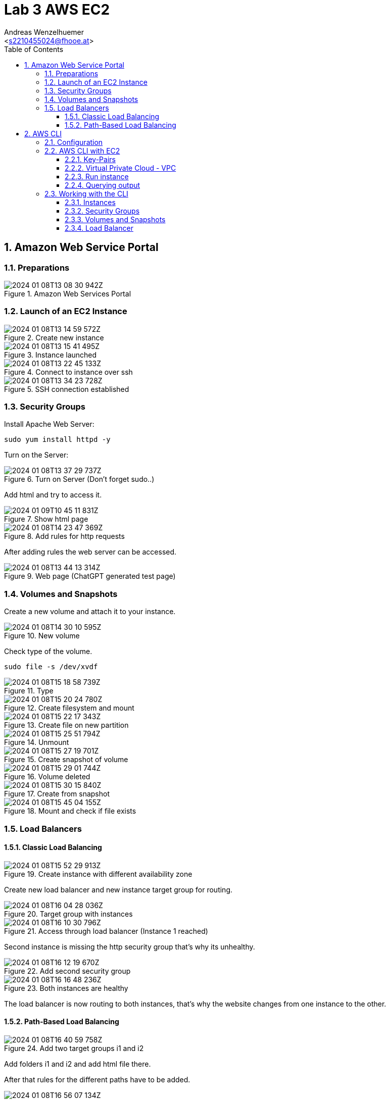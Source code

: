 = Lab 3 AWS EC2
:author: Andreas Wenzelhuemer
:email: <s2210455024@fhooe.at>
:reproducible:
:experimental:
:listing-caption: Listing
:source-highlighter: rouge
:src: ./src
:img: ./img
:toc:
:numbered:
:toclevels: 5
:rouge-style: github

<<< 
== Amazon Web Service Portal

=== Preparations

.Amazon Web Services Portal
image::./img/2024-01-08T13-08-30-942Z.png[] 

<<<
=== Launch of an EC2 Instance

.Create new instance
image::./img/2024-01-08T13-14-59-572Z.png[] 

.Instance launched
image::./img/2024-01-08T13-15-41-495Z.png[] 

<<<

.Connect to instance over ssh
image::./img/2024-01-08T13-22-45-133Z.png[] 

.SSH connection established
image::./img/2024-01-08T13-34-23-728Z.png[] 

=== Security Groups

Install Apache Web Server:

`sudo yum install httpd -y`

Turn on the Server:

.Turn on Server (Don't forget sudo..)
image::./img/2024-01-08T13-37-29-737Z.png[] 

Add html and try to access it.

.Show html page
image::./img/2024-01-09T10-45-11-831Z.png[]

.Add rules for http requests
image::./img/2024-01-08T14-23-47-369Z.png[] 

After adding rules the web server can be accessed.

.Web page (ChatGPT generated test page)
image::./img/2024-01-08T13-44-13-314Z.png[] 

<<<
=== Volumes and Snapshots

Create a new volume and attach it to your instance.

.New volume
image::./img/2024-01-08T14-30-10-595Z.png[] 

Check type of the volume.

`sudo file -s /dev/xvdf`

.Type
image::./img/2024-01-08T15-18-58-739Z.png[] 

.Create filesystem and mount
image::./img/2024-01-08T15-20-24-780Z.png[] 

.Create file on new partition
image::./img/2024-01-08T15-22-17-343Z.png[] 

.Unmount
image::./img/2024-01-08T15-25-51-794Z.png[] 

.Create snapshot of volume
image::./img/2024-01-08T15-27-19-701Z.png[] 

.Volume deleted
image::./img/2024-01-08T15-29-01-744Z.png[] 

.Create from snapshot
image::./img/2024-01-08T15-30-15-840Z.png[] 

.Mount and check if file exists
image::./img/2024-01-08T15-45-04-155Z.png[] 

<<<
=== Load Balancers

==== Classic Load Balancing

.Create instance with different availability zone
image::./img/2024-01-08T15-52-29-913Z.png[] 

Create new load balancer and new instance target group for routing.

.Target group with instances
image::./img/2024-01-08T16-04-28-036Z.png[] 

.Access through load balancer (Instance 1 reached)
image::./img/2024-01-08T16-10-30-796Z.png[] 

Second instance is missing the http security group that's why its unhealthy.

.Add second security group
image::./img/2024-01-08T16-12-19-670Z.png[] 

.Both instances are healthy
image::./img/2024-01-08T16-16-48-236Z.png[] 

The load balancer is now routing to both instances, that's why the website changes from one instance to the other.

==== Path-Based Load Balancing

.Add two target groups i1 and i2
image::./img/2024-01-08T16-40-59-758Z.png[] 

Add folders i1 and i2 and add html file there.

After that rules for the different paths have to be added.

.Set rules
image::./img/2024-01-08T16-56-07-134Z.png[] 

.Verify routing (Instance 1)
image::./img/2024-01-08T16-56-20-140Z.png[] 

.Verify routing (Instance 2)
image::./img/2024-01-08T16-56-41-046Z.png[] 

.Fallback (Root index.html from instance 1)
image::./img/2024-01-08T16-57-15-519Z.png[] 

<<<
== AWS CLI

=== Configuration

Install the aws shell:

`pip install aws-shell`

image::./img/2024-01-08T17-12-22-660Z.png[] 

Add credentials file from aws portal to ~/.aws/credentials.

Configure aws shell:

.aws-shell configure
image::./img/2024-01-08T17-35-57-615Z.png[] 

.Test command after credential configuration
image::./img/2024-01-08T17-34-25-280Z.png[] 

<<<
=== AWS CLI with EC2

==== Key-Pairs

image::./img/2024-01-08T17-37-01-034Z.png[]

==== Virtual Private Cloud - VPC

.Describe the VPCs
image::./img/2024-01-08T17-40-44-317Z.png[] 

.Filter by id
image::./img/2024-01-08T17-50-22-617Z.png[] 

==== Run instance

`aws ec2 run-instances --image-id ami-00b8917ae86a424c9 --instance-type t2.micro --key-name ssh-key --security-group-ids sg-0ad7b90988d94ad76 --subnet-id subnet-0882fd8526c00f350 --tags "Key=Name,Value=i1"`

.Using the aws shell
image::./img/2024-01-09T07-26-13-012Z.png[] 

.New instance
image::./img/2024-01-09T07-26-41-807Z.png[] 

==== Querying output

Command for querying all instances by instance id and state:

`aws ec2 describe-instances --query "Reservations[].Instances[].{InstanceId:InstanceId,State:State.Name}"`

.Querying all instances
image::./img/2024-01-09T07-31-56-515Z.png[] 

<<<
=== Working with the CLI

==== Instances

Create second instance with different availability zone

`aws ec2 run-instances --image-id ami-00b8917ae86a424c9 --instance-type t2.micro --key-name ssh-key --security-group-ids sg-0ad7b90988d94ad76 --subnet-id subnet-0882fd8526c00f350 --placement AvailabilityZone=us-east-1d`

Querying all instances

`aws ec2 describe-instances --query "Reservations[].Instances[].{InstanceId:InstanceId,State:State.Name}"`

.4 Instances and 1 test instance which got terminated.
image::./img/2024-01-09T07-53-18-260Z.png[]

==== Security Groups

Create security group

`aws ec2 create-security-group --group-name httpsg --description "HTTP Security Group"`

Allow http traffic from my ip only

`aws ec2 authorize-security-group-ingress --group-name MyHTTPSG --protocol tcp --port 80 --cidr 77.220.105.192/32`

.Create Security Group with inbound rule
image::./img/2024-01-09T07-59-23-229Z.png[]

Change security groups of the instances:

`aws ec2 modify-instance-attribute --instance-id i-026593dc99ac2c157 --groups sg-0cf54901025d95ced sg-0ad7b90988d94ad76`

`aws ec2 modify-instance-attribute --instance-id i-0f32f2bd79deab496 --groups sg-0cf54901025d95ced sg-0ad7b90988d94ad76`

.Check if access is possible
image::./img/2024-01-09T08-11-06-252Z.png[]

==== Volumes and Snapshots

Create volume

`aws ec2 create-volume --availability-zone us-east-1d --size 8`

.Created volume
image:./img/2024-01-09T08-14-38-709Z.png[]

Attach volume to instance

`aws ec2 attach-volume --volume-id vol-0d509bb887609d1c8 --instance-id i-026593dc99ac2c157 --device /dev/sdg`

.Attached volume
image:./img/2024-01-09T08-19-20-330Z.png[]

Create snapshot

`aws ec2 create-snapshot --volume-id vol-0d509bb887609d1c8 --description "Test snapshot"`

Detach volume

`aws ec2 detach-volume --volume-id vol-0d509bb887609d1c8`

Delete volume

`aws ec2 delete-volume --volume-id vol-0d509bb887609d1c8`

Create volume from snapshot

`aws ec2 create-volume --snapshot-id snap-0007714f04824ed3d --availability-zone us-east-1d`

Check if file exists

.i-was-here still exists
image:./img/2024-01-09T08-31-50-684Z.png[]

==== Load Balancer

Create load balancer

`aws elbv2 create-load-balancer --name my-load-balancer --subnets subnet-0882fd8526c00f350 subnet-08e8a61e2b32bc655 --security-groups sg-0cf54901025d95ced`

.Created load balancer "my-load-balancer"
image::./img/2024-01-09T08-44-47-871Z.png[]

Create new target group

`aws elbv2 create-target-group --name MyTargetGroup --protocol HTTP --port 80 --vpc-id vpc-0492abecb5d55223`

Create new listener for load balancer with target group

`aws elbv2 create-listener --load-balancer-arn arn:aws:elasticloadbalancing:us-east-1:677263074526:loadbalancer/app/my-load-balancer/2ebb671774997b74 --protocol HTTP --port 80 --default-actions Type=forward,TargetGroupArn=arn:aws:elasticloadbalancing:us-east-1:677263074526:targetgroup/MyTargetGroup/0d709139aa1c35bb`

Register instances as targets to the  target group

`aws elbv2 register-targets --target-group-arn arn:aws:elasticloadbalancing:us-east-1:677263074526:targetgroup/MyTargetGroup/0d709139aa1c35bb --targets "Id=i-026593dc99ac2c157" "Id=i-0bb2c09b1f9587e15"`

Remove existing security group rule

`aws ec2 revoke-security-group-ingress --group-id sg-0cf54901025d95ced --protocol tcp --port 80 --cidr 77.220.105.192/32`

Add new security group rule

`aws ec2 authorize-security-group-ingress --group-id sg-0cf54901025d95ced --protocol tcp --port 80 --cidr 0.0.0.0/0`

Test load balancer

.Instance 1
image::./img/2024-01-09T09-15-53-377Z.png[] 

.Instance 2
image:./img/2024-01-09T09-15-40-235Z.png[] 


